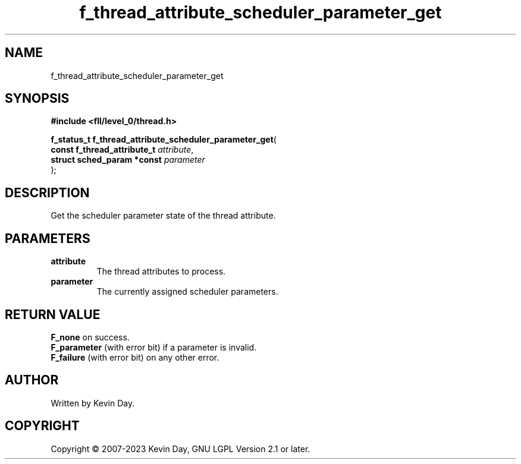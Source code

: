 .TH f_thread_attribute_scheduler_parameter_get "3" "July 2023" "FLL - Featureless Linux Library 0.6.8" "Library Functions"
.SH "NAME"
f_thread_attribute_scheduler_parameter_get
.SH SYNOPSIS
.nf
.B #include <fll/level_0/thread.h>
.sp
\fBf_status_t f_thread_attribute_scheduler_parameter_get\fP(
    \fBconst f_thread_attribute_t \fP\fIattribute\fP,
    \fBstruct sched_param *const  \fP\fIparameter\fP
);
.fi
.SH DESCRIPTION
.PP
Get the scheduler parameter state of the thread attribute.
.SH PARAMETERS
.TP
.B attribute
The thread attributes to process.

.TP
.B parameter
The currently assigned scheduler parameters.

.SH RETURN VALUE
.PP
\fBF_none\fP on success.
.br
\fBF_parameter\fP (with error bit) if a parameter is invalid.
.br
\fBF_failure\fP (with error bit) on any other error.
.SH AUTHOR
Written by Kevin Day.
.SH COPYRIGHT
.PP
Copyright \(co 2007-2023 Kevin Day, GNU LGPL Version 2.1 or later.
